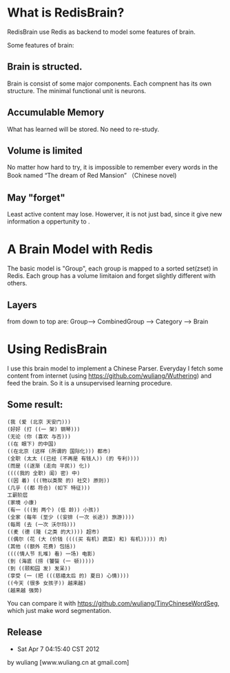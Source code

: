 * What is RedisBrain?

RedisBrain use Redis as backend to model some features of brain. 

Some features of brain:
 
** Brain is structed.
Brain is consist of some major components. Each compnent has its own
structure. The minimal functional unit is neurons. 
 
** Accumulable Memory
What has learned will be stored. No need to re-study.

** Volume is limited 
No matter how hard to try, it is impossible to remember every words in
the Book named  “The dream of Red Mansion” （Chinese novel)

** May "forget"
Least active content may lose. Howerver, it is not just bad, since it
give new information a oppertunity to .


* A Brain Model with Redis
The basic model is "Group", each group is mapped to a sorted set(zset)
in Redis. Each group has a volume limitaion and forget slightly
different with others.
 
** Layers 

from down to top are: Group--> CombinedGroup --> Category --> Brain  


* Using RedisBrain
I use this brain model to implement a Chinese Parser.
Everyday I fetch some content from internet (using
[[https://github.com/wuliang/Wuthering]]) and feed the brain. So it is a
unsupervised learning procedure.

** Some result:

: (我 (爱 (北京 天安门)))
: (好好 (打 ((一 架) 钢琴)))
: (无论 (你 (喜欢 与否)))
: ((在 眼下) 的中国)
: ((在北京 (这样 (所谓的 国际化))) 都市)
: (全职 (太太 ((已经 (不再是 有钱人)) (的 专利))))
: (而是 ((逐渐 (走向 平民)) 化))
: ((((我的 全职) 闺) 密) 中)
: ((因 着) (((物以类聚 的) 社交) 原则))
: (几乎 ((都 符合) (如下 特征)))
: 工薪阶层
: (家境 小康)
: (有一 (((到 两个) (低 龄)) 小孩))
: (全家 (每年 (至少 ((安排 (一次 长途)) 旅游))))
: (每周 (去 (一次 沃尔玛)))
: ((麦 (德 (隆 (之类 的大)))) 超市)
: ((偶尔 (花 (大 (价钱 ((((买 有机) 蔬菜) 和) 有机))))) 肉)
: (其他 ((额外 花费) 包括))
: ((((情人节 扎堆) 看) 一场) 电影)
: (到 (海底 (捞 (饕餮 (一 顿)))))
: (到 ((颐和园 发) 发呆))
: (享受 (一 (把 (((慈禧太后 的) 夏日) 心情))))
: ((今天 (很多 女孩子)) 越来越)
: (越来越 强势)

You can compare it with [[https://github.com/wuliang/TinyChineseWordSeg]],
which just make word segmentation.

** Release
- Sat Apr  7 04:15:40 CST 2012
by wuliang [www.wuliang.cn at gmail.com]
